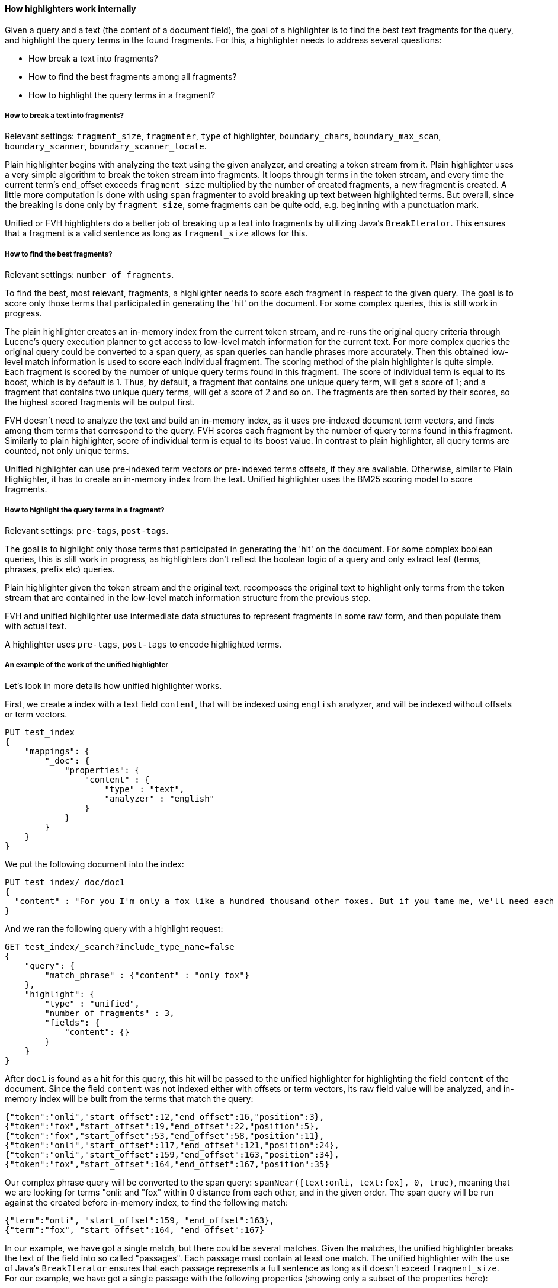 [[highlighter-internal-work]]
==== How highlighters work internally

Given a query and a text (the content of a document field), the goal of a
highlighter is to find the best text fragments for the query, and highlight
the query terms in the found fragments. For this, a highlighter needs to
address several questions:

- How break a text into fragments?
- How to find the best fragments among all fragments?
- How to highlight the query terms in a fragment?

===== How to break a text into fragments?
Relevant settings: `fragment_size`, `fragmenter`, `type` of highlighter,
`boundary_chars`, `boundary_max_scan`, `boundary_scanner`, `boundary_scanner_locale`.

Plain highlighter begins with analyzing the text using the given analyzer,
and creating a token stream from it. Plain highlighter uses a very simple
algorithm to break the token stream into fragments. It loops through terms in the token stream,
and every time the current term's end_offset exceeds `fragment_size` multiplied by the number of
created fragments, a new fragment is created. A little more computation is done with using `span`
fragmenter to avoid breaking up text between highlighted terms. But overall, since the breaking is
done only by `fragment_size`, some fragments can be quite odd, e.g. beginning
with a punctuation mark.

Unified or FVH highlighters do a better job of breaking up a text into
fragments by utilizing Java's `BreakIterator`. This ensures that a fragment
is a valid sentence as long as `fragment_size` allows for this.


===== How to find the best fragments?
Relevant settings: `number_of_fragments`.

To find the best, most relevant, fragments, a highlighter needs to score
each fragment in respect to the given query. The goal is to score only those
terms that participated in generating the 'hit' on the document.
For some complex queries, this is still work in progress.

The plain highlighter creates an in-memory index from the current token stream,
and re-runs the original query criteria through Lucene's query execution planner
to get access to low-level match information for the current text.
For more complex queries the original query could be converted to a span query,
as span queries can handle phrases more accurately. Then this obtained low-level match
information is used to score each individual fragment. The scoring method of the plain
highlighter is quite simple. Each fragment is scored by the number of unique
query terms found in this fragment. The score of individual term is equal to its boost,
which is by default is 1. Thus, by default, a fragment that contains one unique query term,
will get a score of 1; and a fragment that contains two unique query terms,
will get a score of 2 and so on. The fragments are then sorted by their scores,
so the highest scored fragments will be output first.

FVH doesn't need to analyze the text and build an in-memory index, as it uses
pre-indexed document term vectors, and finds among them terms that correspond to the query.
FVH scores each fragment by the number of query terms found in this fragment.
Similarly to plain highlighter, score of individual term is equal to its boost value.
In contrast to plain highlighter, all query terms are counted, not only unique terms.

Unified highlighter can use pre-indexed term vectors or pre-indexed terms offsets,
if they are available. Otherwise, similar to Plain Highlighter, it has to create
an in-memory index from the text. Unified highlighter uses the BM25 scoring model
to score fragments.


===== How to highlight the query terms in a fragment?
Relevant settings:  `pre-tags`, `post-tags`.

The goal is to highlight only those terms that participated in generating the 'hit' on the document.
For some complex boolean queries, this is still work in progress, as highlighters don't reflect
the boolean logic of a query and only extract leaf (terms, phrases, prefix etc) queries.

Plain highlighter given the token stream and the original text, recomposes the original text to
highlight only terms from the token stream that are contained in the low-level match information
structure from the previous step.

FVH and unified highlighter use intermediate data structures to represent
fragments in some raw form, and then populate them with actual text.

A highlighter uses `pre-tags`, `post-tags` to encode highlighted terms.


===== An example of the work of the unified highlighter

Let's look in more details how unified highlighter works.

First, we create a index with a text field `content`, that will be indexed
using `english` analyzer, and will be indexed without offsets or term vectors.

[source,js]
--------------------------------------------------
PUT test_index
{
    "mappings": {
        "_doc": {
            "properties": {
                "content" : {
                    "type" : "text",
                    "analyzer" : "english"
                }
            }
        }
    }
}
--------------------------------------------------
// NOTCONSOLE

We put the following document into the index:

[source,js]
--------------------------------------------------
PUT test_index/_doc/doc1
{
  "content" : "For you I'm only a fox like a hundred thousand other foxes. But if you tame me, we'll need each other. You'll be the only boy in the world for me. I'll be the only fox in the world for you."
}
--------------------------------------------------
// NOTCONSOLE


And we ran the following query with a highlight request:

[source,js]
--------------------------------------------------
GET test_index/_search?include_type_name=false
{
    "query": {
        "match_phrase" : {"content" : "only fox"}
    },
    "highlight": {
        "type" : "unified",
        "number_of_fragments" : 3,
        "fields": {
            "content": {}
        }
    }
}
--------------------------------------------------
// NOTCONSOLE


After `doc1` is found as a hit for this query, this hit will be passed to the
unified highlighter for highlighting the field `content` of the document.
Since the field `content` was not indexed either with offsets or term vectors,
its raw field value will be analyzed, and in-memory index will be built from
the terms that match the query:

    {"token":"onli","start_offset":12,"end_offset":16,"position":3},
    {"token":"fox","start_offset":19,"end_offset":22,"position":5},
    {"token":"fox","start_offset":53,"end_offset":58,"position":11},
    {"token":"onli","start_offset":117,"end_offset":121,"position":24},
    {"token":"onli","start_offset":159,"end_offset":163,"position":34},
    {"token":"fox","start_offset":164,"end_offset":167,"position":35}

Our complex phrase query will be converted to the span query:
`spanNear([text:onli, text:fox], 0, true)`, meaning that we are looking for
terms "onli: and "fox" within 0 distance from each other, and in the given
order. The span query will be run against the created before in-memory index,
to find the following match:

    {"term":"onli", "start_offset":159, "end_offset":163},
    {"term":"fox", "start_offset":164, "end_offset":167}

In our example, we have got a single match, but there could be several matches.
Given the matches, the unified highlighter breaks the text of the field into
so called "passages". Each passage must contain at least one match.
The unified highlighter with the use of Java's `BreakIterator` ensures that each
passage represents a full sentence as long as it doesn't exceed `fragment_size`.
For our example, we have got a single passage with the following properties
(showing only a subset of the properties here):

    Passage:
        startOffset: 147
        endOffset: 189
        score: 3.7158387
        matchStarts: [159, 164]
        matchEnds: [163, 167]
        numMatches: 2

Notice how a passage has a score, calculated using the BM25 scoring formula
adapted for passages. Scores allow us to choose the best scoring
passages if there are more passages available than the requested
by the user `number_of_fragments`. Scores also let us to sort passages by
`order: "score"` if requested by the user.

As the final step, the unified highlighter will extract from the field's text
a string corresponding to each passage:

    "I'll be the only fox in the world for you."

and will format with the tags <em> and </em> all matches in this string
using the passages's `matchStarts` and `matchEnds` information:

    I'll be the <em>only</em> <em>fox</em> in the world for you.

This kind of formatted strings are the final result of the highlighter returned
to the user.